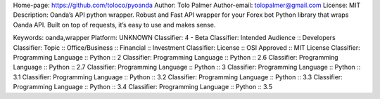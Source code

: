 Home-page: https://github.com/toloco/pyoanda
Author: Tolo Palmer
Author-email: tolopalmer@gmail.com
License: MIT
Description: Oanda’s API python wrapper. Robust and Fast API wrapper for your Forex bot Python library that wraps Oanda API. Built on top of requests, it’s easy to use and makes sense.
        
Keywords: oanda,wrapper
Platform: UNKNOWN
Classifier: 4 - Beta
Classifier: Intended Audience :: Developers
Classifier: Topic :: Office/Business :: Financial :: Investment
Classifier: License :: OSI Approved :: MIT License
Classifier: Programming Language :: Python :: 2
Classifier: Programming Language :: Python :: 2.6
Classifier: Programming Language :: Python :: 2.7
Classifier: Programming Language :: Python :: 3
Classifier: Programming Language :: Python :: 3.1
Classifier: Programming Language :: Python :: 3.2
Classifier: Programming Language :: Python :: 3.3
Classifier: Programming Language :: Python :: 3.4
Classifier: Programming Language :: Python :: 3.5
